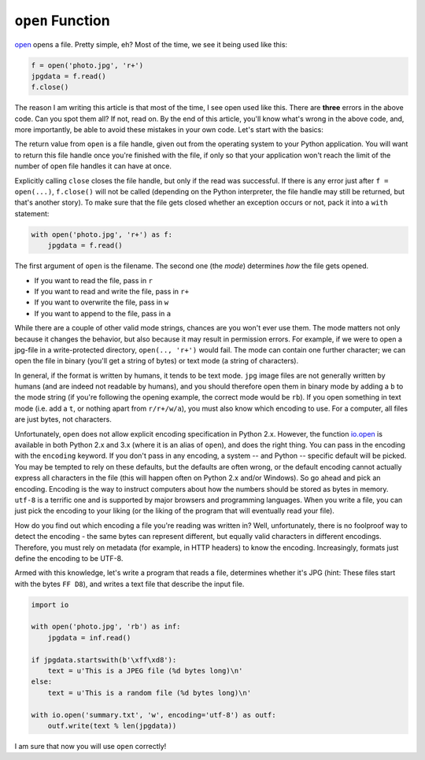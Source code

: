 ``open`` Function
-------------

`open <http://docs.python.org/dev/library/functions.html#open>`__ opens
a file. Pretty simple, eh? Most of the time, we see it being used like
this:

.. code:: python

    f = open('photo.jpg', 'r+')
    jpgdata = f.read()
    f.close()

The reason I am writing this article is that most of the time, I see
open used like this. There are **three** errors in the above code. Can
you spot them all? If not, read on. By the end of this article, you'll
know what's wrong in the above code, and, more importantly, be able to
avoid these mistakes in your own code. Let's start with the basics:

The return value from ``open`` is a file handle, given out from the operating system
to your Python application. You will want to return this file handle
once you're finished with the file, if only so that your application
won't reach the limit of the number of open file handles it can have at
once.

Explicitly calling ``close`` closes the file handle, but only if the
read was successful. If there is any error just after ``f = open(...)``,
``f.close()`` will not be called (depending on the Python interpreter,
the file handle may still be returned, but that's another story). To
make sure that the file gets closed whether an exception occurs or not,
pack it into a ``with`` statement:

.. code:: python

    with open('photo.jpg', 'r+') as f:
        jpgdata = f.read()

The first argument of ``open`` is the filename. The second one (the
*mode*) determines *how* the file gets opened.

-  If you want to read the file, pass in ``r``
-  If you want to read and write the file, pass in ``r+``
-  If you want to overwrite the file, pass in ``w``
-  If you want to append to the file, pass in ``a``

While there are a couple of other valid mode strings, chances are you
won't ever use them. The mode matters not only because it changes the
behavior, but also because it may result in permission errors. For
example, if we were to open a jpg-file in a write-protected directory,
``open(.., 'r+')`` would fail. The mode can contain one further
character; we can open the file in binary (you'll get a string of bytes)
or text mode (a string of characters).

In general, if the format is written by humans, it tends to be text
mode. ``jpg`` image files are not generally written by humans (and are
indeed not readable by humans), and you should therefore open them in
binary mode by adding a ``b`` to the mode string (if you're following
the opening example, the correct mode would be ``rb``). If you open
something in text mode (i.e. add a ``t``, or nothing apart from
``r/r+/w/a``), you must also know which encoding to use. For a
computer, all files are just bytes, not characters.

Unfortunately, ``open`` does not allow explicit encoding specification
in Python 2.x. However, the function
`io.open <http://docs.python.org/2/library/io.html#io.open>`__ is
available in both Python 2.x and 3.x (where it is an alias of ``open``),
and does the right thing. You can pass in the encoding with the
``encoding`` keyword. If you don't pass in any encoding, a system -- and
Python -- specific default will be picked. You may be tempted to rely on
these defaults, but the defaults are often wrong, or the default
encoding cannot actually express all characters in the file (this will happen often on
Python 2.x and/or Windows). So go ahead and pick an encoding. Encoding is the way to instruct computers about how the numbers should be stored as bytes in memory. ``utf-8``
is a terrific one and is supported by major browsers and programming languages. When you write a file, you can just pick the encoding
to your liking (or the liking of the program that will eventually read
your file).

How do you find out which encoding a file you're reading was written in? Well,
unfortunately, there is no foolproof way to detect the encoding - the
same bytes can represent different, but equally valid characters in
different encodings. Therefore, you must rely on metadata (for example,
in HTTP headers) to know the encoding. Increasingly, formats just define
the encoding to be UTF-8.

Armed with this knowledge, let's write a program that reads a file,
determines whether it's JPG (hint: These files start with the bytes
``FF D8``), and writes a text file that describe the input file.

.. code:: python

    import io

    with open('photo.jpg', 'rb') as inf:
        jpgdata = inf.read()

    if jpgdata.startswith(b'\xff\xd8'):
        text = u'This is a JPEG file (%d bytes long)\n'
    else:
        text = u'This is a random file (%d bytes long)\n'

    with io.open('summary.txt', 'w', encoding='utf-8') as outf:
        outf.write(text % len(jpgdata))

I am sure that now you will use ``open`` correctly!
